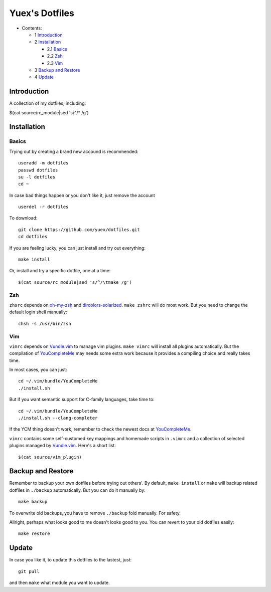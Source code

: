 ###############
Yuex's Dotfiles
###############

* Contents:

  + 1 Introduction_
  + 2 Installation_

    + 2.1 Basics_
    + 2.2 Zsh_
    + 2.3 Vim_

  + 3 `Backup and Restore`_
  + 4 Update_

Introduction
============

A collection of my dotfiles, including:

$(cat source/rc_module|sed 's/^/* /g')

Installation
============

Basics
------

Trying out by creating a brand new accound is recommended::

    useradd -m dotfiles
    passwd dotfiles
    su -l dotfiles
    cd ~

In case bad things happen or you don't like it, just remove the account  ::

    userdel -r dotfiles

To download::

    git clone https://github.com/yuex/dotfiles.git
    cd dotfiles

If you are feeling lucky, you can just install and try out everything::

    make install

Or, install and try a specific dotfile, one at a time::

$(cat source/rc_module|sed 's/^/\tmake /g')


Zsh
---

``zhsrc`` depends on `oh-my-zsh`_ and `dircolors-solarized`_. ``make zshrc`` will do most work. But you need to change the default login shell manually::

    chsh -s /usr/bin/zsh


Vim
---

``vimrc`` depends on `Vundle.vim`_ to manage vim plugins. ``make vimrc`` will install all plugins automatically. But the compilation of `YouCompleteMe`_ may needs some extra work because it provides a compiling choice and really takes time.

In most cases, you can just::

    cd ~/.vim/bundle/YouCompleteMe
    ./install.sh

But if you want semantic support for C-family languages, take time to::

    cd ~/.vim/bundle/YouCompleteMe
    ./install.sh --clang-completer

If the YCM thing doesn't work, remember to check the newest docs at `YouCompleteMe`_.

``vimrc`` contains some self-customed key mappings and homemade scripts in ``.vimrc`` and a collection of selected plugins managed by `Vundle.vim`_. Here's a short list::

$(cat source/vim_plugin)

Backup and Restore
==================

Remember to backup your own dotfiles before trying out others'. By default, ``make install`` or ``make`` will backup related dotfiles in ``./backup`` automatically. But you can do it manually by::

    make backup

To overwrite old backups, you have to remove ``./backup`` fold manually. For safety.

Allright, perhaps what looks good to me doesn't looks good to you. You can revert to your old dotfiles easily::

    make restore


Update
======

In case you like it, to update this dotfiles to the lastest, just::

    git pull

and then ``make`` what module you want to update.

.. _`oh-my-zsh`: https://github.com/robbyrussell/oh-my-zsh
.. _`dircolors-solarized`: https://github.com/seebi/dircolors-solarized
.. _`Vundle.vim`: https://github.com/VundleVim/Vundle.vim
.. _`YouCompleteMe`: https://github.com/Valloric/YouCompleteMe

